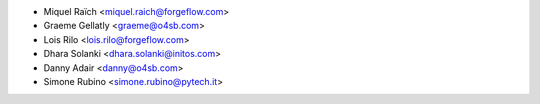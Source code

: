 * Miquel Raïch <miquel.raich@forgeflow.com>
* Graeme Gellatly <graeme@o4sb.com>
* Lois Rilo <lois.rilo@forgeflow.com>
* Dhara Solanki <dhara.solanki@initos.com>
* Danny Adair <danny@o4sb.com>
* Simone Rubino <simone.rubino@pytech.it>
